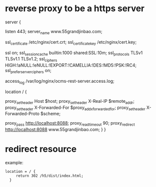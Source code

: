 
* reverse proxy to be a https server
server {

    listen 443;
        server_name www.55grandjinbao.com;

    ssl_certificate           /etc/nginx/cert.crt;
    ssl_certificate_key       /etc/nginx/cert.key;

    ssl on;
        ssl_session_cache  builtin:1000  shared:SSL:10m;
        ssl_protocols  TLSv1 TLSv1.1 TLSv1.2;
        ssl_ciphers HIGH:!aNULL:!eNULL:!EXPORT:!CAMELLIA:!DES:!MD5:!PSK:!RC4;
        ssl_prefer_server_ciphers on;

    access_log  /var/log/nginx/ocms-rest-server.access.log;

    location / {

      proxy_set_header        Host $host;
      proxy_set_header        X-Real-IP $remote_addr;
      proxy_set_header        X-Forwarded-For $proxy_add_x_forwarded_for;
      proxy_set_header        X-Forwarded-Proto $scheme;

      # Fix the “It appears that your reverse proxy set up is broken" error.
      proxy_pass          http://localhost:8088;
      proxy_read_timeout  90;
      proxy_redirect      http://localhost:8088 www.55grandjinbao.com;
    }
  }
* redirect resource
example:
#+BEGIN_SRC 
  location = / {
       return 302 /h5/dist/index.html;
    }
#+END_SRC


